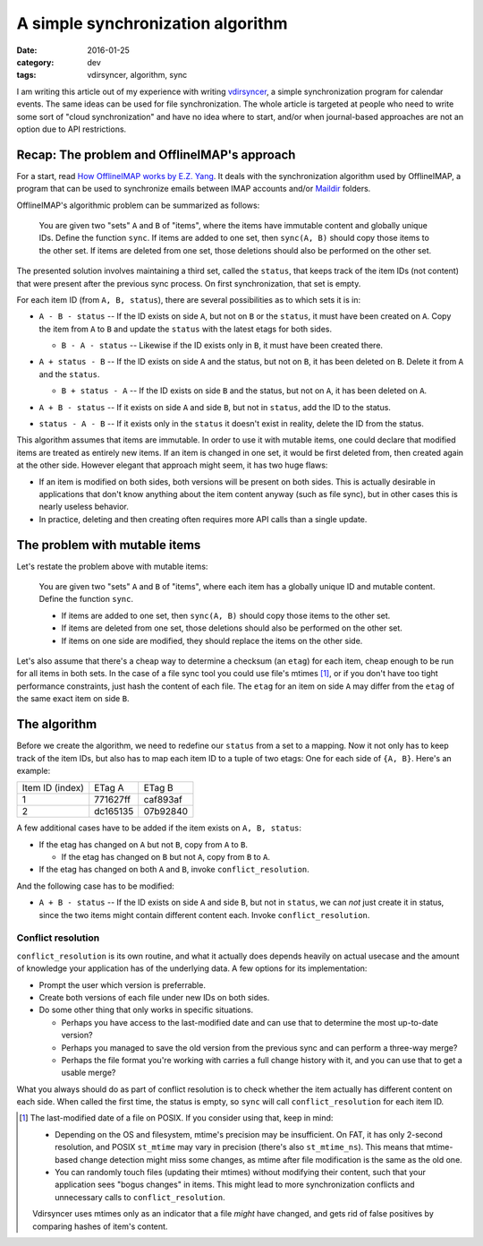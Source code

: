 A simple synchronization algorithm
==================================

:date: 2016-01-25
:category: dev
:tags: vdirsyncer, algorithm, sync

I am writing this article out of my experience with writing vdirsyncer_, a
simple synchronization program for calendar events. The same ideas can be used
for file synchronization. The whole article is targeted at people who need to
write some sort of "cloud synchronization" and have no idea where to start,
and/or when journal-based approaches are not an option due to API restrictions.

Recap: The problem and OfflineIMAP's approach
---------------------------------------------

For a start, read `How OfflineIMAP works by E.Z. Yang`_. It deals
with the synchronization algorithm used by OfflineIMAP, a program that can be
used to synchronize emails between IMAP accounts and/or Maildir_ folders.

OfflineIMAP's algorithmic problem can be summarized as follows:

    You are given two "sets" ``A`` and ``B`` of "items", where the items have
    immutable content and globally unique IDs. Define the function ``sync``.
    If items are added to one set, then ``sync(A, B)`` should copy those items
    to the other set. If items are deleted from one set, those deletions should
    also be performed on the other set.

The presented solution involves maintaining a third set, called the ``status``,
that keeps track of the item IDs (not content) that were present after the
previous sync process. On first synchronization, that set is empty.

For each item ID (from ``A, B, status``), there are several possibilities as to
which sets it is in:

* .. image:: /articles/sync-algorithm/simplevenn-a.png
     :align: right
  
  ``A - B - status`` -- If the ID exists on side ``A``, but not on ``B`` or the
  ``status``, it must have been created on ``A``. Copy the item from ``A`` to
  ``B`` and update the ``status`` with the latest etags for both sides.

  + .. image:: /articles/sync-algorithm/simplevenn-b.png
       :align: right

    ``B - A - status`` -- Likewise if the ID exists only in ``B``, it must have
    been created there.

* .. image:: /articles/sync-algorithm/simplevenn-as.png
     :align: right
  
  ``A + status - B`` -- If the ID exists on side ``A`` and the status, but not
  on ``B``, it has been deleted on ``B``. Delete it from ``A`` and the
  ``status``.

  + .. image:: /articles/sync-algorithm/simplevenn-bs.png
       :align: right
    
    ``B + status - A`` -- If the ID exists on side ``B`` and the status, but
    not on ``A``, it has been deleted on ``A``.

* .. image:: /articles/sync-algorithm/simplevenn-ab.png
     :align: right

  ``A + B - status`` -- If it exists on side ``A`` and side ``B``, but not in
  ``status``, add the ID to the status.

* .. image:: /articles/sync-algorithm/simplevenn-s.png
     :align: right
  
  ``status - A - B`` -- If it exists only in the ``status`` it doesn't exist in
  reality, delete the ID from the status.

This algorithm assumes that items are immutable. In order to use it with
mutable items, one could declare that modified items are treated as entirely
new items.  If an item is changed in one set, it would be first deleted from,
then created again at the other side. However elegant that approach might seem,
it has two huge flaws:

* If an item is modified on both sides, both versions will be present on both
  sides. This is actually desirable in applications that don't know anything
  about the item content anyway (such as file sync), but in other cases this is
  nearly useless behavior.

* In practice, deleting and then creating often requires more API calls than a
  single update.

The problem with mutable items
------------------------------

Let's restate the problem above with mutable items:

    You are given two "sets" ``A`` and ``B`` of "items", where each item has a
    globally unique ID and mutable content. Define the function ``sync``.
    
    * If items are added to one set, then ``sync(A, B)`` should copy those
      items to the other set.

    * If items are deleted from one set, those deletions should also be
      performed on the other set.

    * If items on one side are modified, they should replace the items on the
      other side.

Let's also assume that there's a cheap way to determine a checksum (an
``etag``) for each item, cheap enough to be run for all items in both sets. In
the case of a file sync tool you could use file's mtimes [1]_, or if you
don't have too tight performance constraints, just hash the content of each
file. The ``etag`` for an item on side ``A`` may differ from the ``etag`` of
the same exact item on side ``B``.

The algorithm
-------------

Before we create the algorithm, we need to redefine our ``status`` from a set
to a mapping. Now it not only has to keep track of the item IDs, but also has
to map each item ID to a tuple of two etags: One for each side of ``{A, B}``.
Here's an example:

+-----------------+----------+----------+
| Item ID (index) | ETag A   | ETag B   |
+-----------------+----------+----------+
| 1               | 771627ff | caf893af |
+-----------------+----------+----------+
| 2               | dc165135 | 07b92840 |
+-----------------+----------+----------+

.. image:: /articles/sync-algorithm/simplevenn-abs.png
   :align: right

A few additional cases have to be added if the item exists on ``A, B, status``:

* If the etag has changed on ``A`` but not ``B``, copy from ``A`` to ``B``.

  + If the etag has changed on ``B`` but not ``A``, copy from ``B`` to ``A``.

* If the etag has changed on both ``A`` and ``B``, invoke
  ``conflict_resolution``.

And the following case has to be modified:

* ``A + B - status`` -- If the ID exists on side ``A`` and side ``B``, but not
  in ``status``, we can *not* just create it in status, since the two items
  might contain different content each. Invoke ``conflict_resolution``.

Conflict resolution
~~~~~~~~~~~~~~~~~~~

``conflict_resolution`` is its own routine, and what it actually does depends
heavily on actual usecase and the amount of knowledge your application has of
the underlying data. A few options for its implementation:

* Prompt the user which version is preferrable.

* Create both versions of each file under new IDs on both sides.

* Do some other thing that only works in specific situations.

  + Perhaps you have access to the last-modified date and can use that to
    determine the most up-to-date version?

  + Perhaps you managed to save the old version from the previous sync and can
    perform a three-way merge?

  + Perhaps the file format you're working with carries a full change history
    with it, and you can use that to get a usable merge?

What you always should do as part of conflict resolution is to check whether
the item actually has different content on each side. When called the first
time, the status is empty, so ``sync`` will call ``conflict_resolution`` for
each item ID.

.. [1] The last-modified date of a file on POSIX. If you consider using
   that, keep in mind:

   * Depending on the OS and filesystem, mtime's precision may be insufficient.
     On FAT, it has only 2-second resolution, and POSIX ``st_mtime`` may vary
     in precision (there's also ``st_mtime_ns``). This means that mtime-based
     change detection might miss some changes, as mtime after file modification
     is the same as the old one.

   * You can randomly touch files (updating their mtimes) without modifying
     their content, such that your application sees "bogus changes" in items.
     This might lead to more synchronization conflicts and unnecessary calls to
     ``conflict_resolution``.

   Vdirsyncer uses mtimes only as an indicator that a file *might* have
   changed, and gets rid of false positives by comparing hashes of item's
   content.

.. _vdirsyncer: https://github.com/untitaker/vdirsyncer
.. _How OfflineIMAP works by E.Z. Yang: http://blog.ezyang.com/2012/08/how-offlineimap-works/
.. _Maildir: https://cr.yp.to/proto/maildir.html
